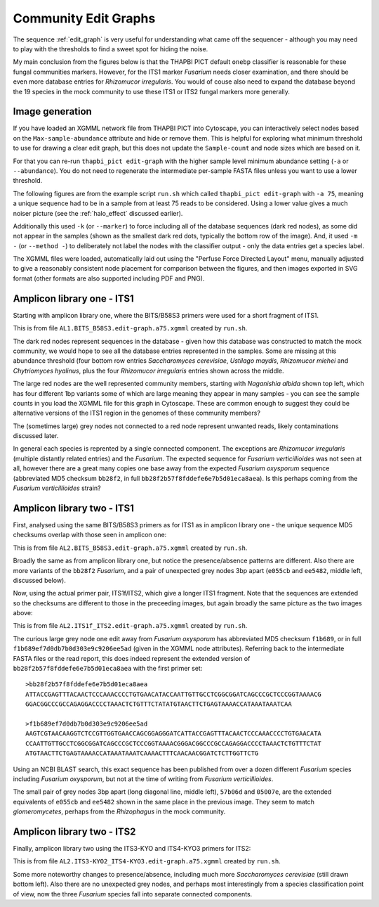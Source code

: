 Community Edit Graphs
=====================

The sequence :ref:`edit_graph` is very useful for understanding what came off
the sequencer - although you may need to play with the thresholds to find a
sweet spot for hiding the noise.

My main conclusion from the figures below is that the THAPBI PICT default
``onebp`` classifier is reasonable for these fungal communities markers.
However, for the ITS1 marker *Fusarium* needs closer examination, and there
should be even more database entries for *Rhizomucor irregularis*. You would
of couse also need to expand the database beyond the 19 species in the mock
community to use these ITS1 or ITS2 fungal markers more generally.

Image generation
----------------

If you have loaded an XGMML network file from THAPBI PICT into Cytoscape, you
can interactively select nodes based on the ``Max-sample-abundance`` attribute
and hide or remove them. This is helpful for exploring what minimum threshold
to use for drawing a clear edit graph, but this does not update the
``Sample-count`` and node sizes which are based on it.

For that you can re-run ``thapbi_pict edit-graph`` with the higher sample
level minimum abundance setting (``-a`` or ``--abundance``). You do not need
to regenerate the intermediate per-sample FASTA files unless you want to use a
lower threshold.

The following figures are from the example script ``run.sh`` which called
``thapbi_pict edit-graph`` with ``-a 75``, meaning a unique sequence had to be
in a sample from at least 75 reads to be considered. Using a lower value gives
a much noiser picture (see the :ref:`halo_effect` discussed earlier).

Additionally this used ``-k`` (or ``--marker``) to force including all of the
database sequences (dark red nodes), as some did not appear in the samples
(shown as the smallest dark red dots, typically the bottom row of the image).
And, it used ``-m -`` (or ``--method -``) to deliberately not label the nodes
with the classifier output - only the data entries get a species label.

The XGMML files were loaded, automatically laid out using the "Perfuse Force
Directed Layout" menu, manually adjusted to give a reasonably consistent node
placement for comparison between the figures, and then images exported in SVG
format (other formats are also supported including PDF and PNG).

Amplicon library one - ITS1
---------------------------

Starting with amplicon library one, where the BITS/B58S3 primers were used for
a short fragment of ITS1.

.. image:: ../../images/amp_lib_one.BITS_B58S3.edit-graph.a75.svg
   :target: https://raw.githubusercontent.com/peterjc/thapbi-pict/master/docs/images/amp_lib_one.BITS_B58S3.edit-graph.a75.svg?sanitize=true
   :alt: Sequence edit-graph for amplicon library one using BITS/B58S3 primers for ITS1.

This is from file ``AL1.BITS_B58S3.edit-graph.a75.xgmml`` created by
``run.sh``.

The dark red nodes represent sequences in the database - given how this
database was constructed to match the mock community, we would hope to see all
the database entries represented in the samples. Some are missing at this
abundance threshold (four bottom row entries *Saccharomyces cerevisiae*,
*Ustilago maydis*, *Rhizomucor miehei* and *Chytriomyces hyalinus*, plus the
four *Rhizomucor irregularis* entries shown across the middle.

The large red nodes are the well represented community members, starting with
*Naganishia albida* shown top left, which has four different 1bp variants some
of which are large meaning they appear in many samples - you can see the
sample counts in you load the XGMML file for this graph in Cytoscape. These
are common enough to suggest they could be alternative versions of the ITS1
region in the genomes of these community members?

The (sometimes large) grey nodes not connected to a red node represent unwanted
reads, likely contaminations discussed later.

In general each species is reprented by a single connected component. The
exceptions are *Rhizomucor irregularis* (multiple distantly related entries)
and the *Fusarium*. The expected sequence for *Fusarium verticillioides* was
not seen at all, however there are a great many copies one base away from
the expected *Fusarium oxysporum* sequence (abbreviated MD5 checksum
``bb28f2``, in full ``bb28f2b57f8fddefe6e7b5d01eca8aea``). Is this perhaps
coming from the *Fusarium verticillioides* strain?

Amplicon library two - ITS1
---------------------------

First, analysed using the same BITS/B58S3 primers as for ITS1 as in amplicon
library one - the unique sequence MD5 checksums overlap with those seen in
amplicon one:

.. image:: ../../images/amp_lib_two.BITS_B58S3.edit-graph.a75.svg
   :target: https://raw.githubusercontent.com/peterjc/thapbi-pict/master/docs/images/amp_lib_two.BITS_B58S3.edit-graph.a75.svg?sanitize=true
   :alt: Sequence edit-graph for amplicon library two using BITS/B58S3 primers for ITS1 (although actually amplified with ITS1f/ITS2 primers).

This is from file ``AL2.BITS_B58S3.edit-graph.a75.xgmml`` created by
``run.sh``.

Broadly the same as from amplicon library one, but notice the
presence/absence patterns are different. Also there are more variants of the
``bb28f2`` *Fusarium*, and a pair of unexpected grey nodes 3bp apart
(``e055cb`` and ``ee5482``, middle left, discussed below).

Now, using the actual primer pair, ITS1f/ITS2, which give a longer ITS1
fragment. Note that the sequences are extended so the checksums are different
to those in the preceeding images, but again broadly the same picture as the
two images above:

.. image:: ../../images/amp_lib_two.ITS1f_ITS2.edit-graph.a75.svg
   :target: https://raw.githubusercontent.com/peterjc/thapbi-pict/master/docs/images/amp_lib_two.ITS1f_ITS2.edit-graph.a75.svg?sanitize=true
   :alt: Sequence edit-graph for amplicon library two using ITS1f/ITS2 primers for ITS1.

This is from file ``AL2.ITS1f_ITS2.edit-graph.a75.xgmml`` created by
``run.sh``.

The curious large grey node one edit away from *Fusarium oxysporum* has
abbreviated MD5 checksum ``f1b689``, or in full
``f1b689ef7d0db7b0d303e9c9206ee5ad`` (given in the XGMML node attributes).
Referring back to the intermediate FASTA files or the read report, this does
indeed represent the extended version of ``bb28f2b57f8fddefe6e7b5d01eca8aea``
with the first primer set::

    >bb28f2b57f8fddefe6e7b5d01eca8aea
    ATTACCGAGTTTACAACTCCCAAACCCCTGTGAACATACCAATTGTTGCCTCGGCGGATCAGCCCGCTCCCGGTAAAACG
    GGACGGCCCGCCAGAGGACCCCTAAACTCTGTTTCTATATGTAACTTCTGAGTAAAACCATAAATAAATCAA

    >f1b689ef7d0db7b0d303e9c9206ee5ad
    AAGTCGTAACAAGGTCTCCGTTGGTGAACCAGCGGAGGGATCATTACCGAGTTTACAACTCCCAAACCCCTGTGAACATA
    CCAATTGTTGCCTCGGCGGATCAGCCCGCTCCCGGTAAAACGGGACGGCCCGCCAGAGGACCCCTAAACTCTGTTTCTAT
    ATGTAACTTCTGAGTAAAACCATAAATAAATCAAAACTTTCAACAACGGATCTCTTGGTTCTG

Using an NCBI BLAST search, this exact sequence has been published from over a
dozen different *Fusarium* species including *Fusarium oxysporum*, but not at
the time of writing from *Fusarium verticillioides*.

The small pair of grey nodes 3bp apart (long diagonal line, middle left),
``57b06d`` and ``05007e``, are the extended equivalents of ``e055cb`` and
``ee5482`` shown in the same place in the previous image. They seem to match
*glomeromycetes*, perhaps from the *Rhizophagus* in the mock community.

Amplicon library two - ITS2
---------------------------

Finally, amplicon library two using the ITS3-KYO and ITS4-KYO3 primers for
ITS2:

.. image:: ../../images/amp_lib_two.ITS3-KYO2_ITS4-KYO3.edit-graph.a75.svg
   :target: https://raw.githubusercontent.com/peterjc/thapbi-pict/master/docs/images/amp_lib_two.ITS3-KYO2_ITS4-KYO3.edit-graph.a75.svg?sanitize=true
   :alt: Sequence edit-graph for amplicon library two using ITS3-KYO and ITS4-KYO3 primers for ITS2.

This is from file ``AL2.ITS3-KYO2_ITS4-KYO3.edit-graph.a75.xgmml``
created by ``run.sh``.

Some more noteworthy changes to presence/absence, including much more
*Saccharomyces cerevisiae* (still drawn bottom left). Also there are no
unexpected grey nodes, and perhaps most interestingly from a species
classification point of view, now the three *Fusarium* species fall into
separate connected components.
